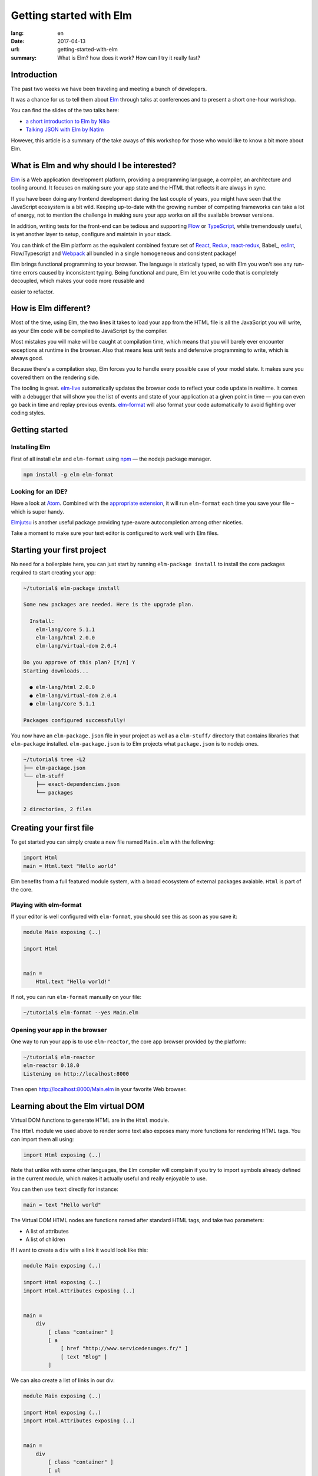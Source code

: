 Getting started with Elm
########################

:lang: en
:date: 2017-04-13
:url: getting-started-with-elm
:summary: What is Elm? how does it work? How can I try it really fast?

Introduction
============

The past two weeks we have been traveling and meeting a bunch of
developers.

It was a chance for us to tell them about Elm_ through talks at
conferences and to present a short one-hour workshop.

You can find the slides of the two talks here:

- `a short introduction to Elm by Niko <http://slides.com/n1k0/elm>`_
- `Talking JSON with Elm by Natim <http://natim.github.io/django-slides/elm-json/>`_

However, this article is a summary of the take aways of this workshop
for those who would like to know a bit more about Elm.


What is Elm and why should I be interested?
===========================================

Elm_ is a Web application development platform, providing a programming
language, a compiler, an architecture and tooling around. It focuses
on making sure your app state and the HTML that reflects it are always
in sync.

If you have been doing any frontend development during the last couple
of years, you might have seen that the JavaScript ecosystem is a bit
wild. Keeping up-to-date with the growing number of competing
frameworks can take a lot of energy, not to mention the challenge in
making sure your app works on all the available browser versions.

.. _React: https://facebook.github.io/react/

In addition, writing tests for the front-end can be tedious and
supporting Flow_ or TypeScript_, while tremendously useful, is yet
another layer to setup, configure and maintain in your stack.

.. _Flow: https://flow.org/en/
.. _TypeScript: https://www.typescriptlang.org/

You can think of the Elm platform as the equivalent combined feature
set of React_, Redux_, react-redux_, Babel_, eslint_, Flow/Typescript
and Webpack_ all bundled in a single homogeneous and consistent package!

.. _React: https://facebook.github.io/react/
.. _react-redux: https://github.com/reactjs/react-redux
.. _eslint: http://eslint.org/
.. _Webpack: https://webpack.github.io/

Elm brings functional programming to your browser. The language is
statically typed, so with Elm you won't see any run-time errors caused
by inconsistent typing. Being functional and pure, Elm let you write code
that is completely decoupled, which makes your code more reusable and

easier to refactor.


How is Elm different?
=====================

Most of the time, using Elm, the two lines it takes to load your app
from the HTML file is all the JavaScript you will write, as your Elm
code will be compiled to JavaScript by the compiler.

Most mistakes you will make will be caught at compilation time, which
means that you will barely ever encounter exceptions at runtime in the
browser. Also that means less unit tests and defensive programming to
write, which is always good.

Because there's a compilation step, Elm forces you to handle every
possible case of your model state. It makes sure you covered them on
the rendering side.

The tooling is great. elm-live_ automatically updates the browser
code to reflect your code update in realtime. It comes with a debugger
that will show you the list of events and state of your application at
a given point in time — you can even go back in time and replay previous
events. elm-format_ will also format your code automatically to avoid
fighting over coding styles.

.. _elm-live: https://github.com/tomekwi/elm-live
.. _elm-format: https://github.com/avh4/elm-format
.. _Elm: http://www.elm-lang.org/


Getting started
===============

Installing Elm
--------------

First of all install ``elm`` and ``elm-format`` using npm_ — the nodejs
package manager.

.. code-block:: bash

    npm install -g elm elm-format

.. _npm: https://www.npmjs.com/

Looking for an IDE?
-------------------

Have a look at `Atom <https://atom.io/>`_. Combined with the
`appropriate extension <https://atom.io/packages/elm-format>`_, it will
run ``elm-format`` each time you save your file – which is super handy.

Elmjutsu_ is another useful package providing type-aware autocompletion
among other niceties.

.. _Elmjutsu: https://atom.io/packages/elmjutsu

Take a moment to make sure your text editor is configured to work well
with Elm files.


Starting your first project
===========================

No need for a boilerplate here, you can just start by running
``elm-package install`` to install the core packages required to start
creating your app:

.. code-block:: bash

    ~/tutorial$ elm-package install

    Some new packages are needed. Here is the upgrade plan.

      Install:
        elm-lang/core 5.1.1
        elm-lang/html 2.0.0
        elm-lang/virtual-dom 2.0.4

    Do you approve of this plan? [Y/n] Y
    Starting downloads...

      ● elm-lang/html 2.0.0
      ● elm-lang/virtual-dom 2.0.4
      ● elm-lang/core 5.1.1

    Packages configured successfully!

You now have an ``elm-package.json`` file in your project as well as a
``elm-stuff/`` directory that contains libraries that ``elm-package``
installed. ``elm-package.json`` is to Elm projects what
``package.json`` is to nodejs ones.

.. code-block:: bash

    ~/tutorial$ tree -L2
    ├── elm-package.json
    └── elm-stuff
        ├── exact-dependencies.json
        └── packages

    2 directories, 2 files


Creating your first file
========================

To get started you can simply create a new file named ``Main.elm``
with the following:

.. code-block:: elm

    import Html
    main = Html.text "Hello world"

Elm benefits from a full featured module system, with a broad
ecosystem of external packages avaiable. ``Html`` is part of the core.

Playing with elm-format
-----------------------

If your editor is well configured with ``elm-format``, you should see
this as soon as you save it:

.. code-block:: elm

    module Main exposing (..)

    import Html


    main =
        Html.text "Hello world!"

If not, you can run ``elm-format`` manually on your file:

.. code-block:: bash

    ~/tutorial$ elm-format --yes Main.elm


Opening your app in the browser
-------------------------------

One way to run your app is to use ``elm-reactor``, the core app browser
provided by the platform:

.. code-block:: bash

    ~/tutorial$ elm-reactor
    elm-reactor 0.18.0
    Listening on http://localhost:8000

Then open http://localhost:8000/Main.elm in your favorite Web browser.


Learning about the Elm virtual DOM
==================================

Virtual DOM functions to generate HTML are in the ``Html`` module.

The ``Html`` module we used above to render some text also exposes many
more functions for rendering HTML tags. You can import them all using:

.. code-block:: elm

    import Html exposing (..)

Note that unlike with some other languages, the Elm compiler will
complain if you try to import symbols already defined in the current
module, which makes it actually useful and really enjoyable to use.

You can then use ``text`` directly for instance:

.. code-block:: elm

    main = text "Hello world"

The Virtual DOM HTML nodes are functions named after standard HTML
tags, and take two parameters:

- A list of attributes
- A list of children

If I want to create a ``div`` with a link it would look like this:

.. code-block:: elm

    module Main exposing (..)

    import Html exposing (..)
    import Html.Attributes exposing (..)


    main =
        div
            [ class "container" ]
            [ a
                [ href "http://www.servicedenuages.fr/" ]
                [ text "Blog" ]
            ]

We can also create a list of links in our div:

.. code-block:: elm

    module Main exposing (..)

    import Html exposing (..)
    import Html.Attributes exposing (..)


    main =
        div
            [ class "container" ]
            [ ul
                [ class "links" ]
                [ li
                    []
                    [ a
                        [ href "http://www.servicedenuages.fr/" ]
                        [ text "Blog" ]
                    ]
                , li
                    []
                    [ a
                        [ href "http://www.elm-lang.org/" ]
                        [ text "Elm lang" ]
                    ]
                ]
            ]


Adding some state
=================

Now that you know how to render your page in HTML, let's see how to
write a program that handles events.

The way Elm handles that is by having:

- a ``Model``, an Elm record: a bit like a JavaScript object with
  properties, that keep the state of the app
- an update function that will handle all the app events and update
  the model state accordingly
- a view function that will return the Virtual DOM that matches the state
  every time it's updated.

For those who know Redux_, it has been heavily inspired by
Elm. Basically ``update`` is a reducer.

.. _Redux: http://redux.js.org/

The events and their parameters are defined in a ``Msg`` type, which
is a bit like a enum that would take parameters.

In order to create our application that handle states, we can use the
``beginnerProgram`` from the Html package:

.. code-block:: elm

    module Main exposing (..)

    import Html exposing (..)


    type Msg
        = NoOp


    type alias Model =
        { name : String }


    main =
        beginnerProgram { model = { name = "Rémy" }, view = view, update = update }


    update : Msg -> Model -> Model
    update msg model =
        model


    view : Model -> Html Msg
    view model =
        text ("Hello " ++ model.name)

We can now handle an event and change the name when we click on it.

.. code-block:: elm

    module Main exposing (..)

    import Html exposing (..)
    import Html.Attributes exposing (..)
    import Html.Events exposing (..)


    type Msg
        = Switch


    type alias Model =
        { name : String }


    main =
        beginnerProgram { model = { name = "Rémy" }, view = view, update = update }


    update : Msg -> Model -> Model
    update msg model =
        case msg of
            Switch ->
                { model | name = "Séverine" }


    view : Model -> Html Msg
    view model =
        div []
            [ text "Hello "
            , a [ href "#", onClick Switch ] [ text model.name ]
            ]

You can refresh the page and try it.

If we want to switch back to ``Rémy`` when we click on ``Séverine`` we can add a ``if``:

.. code-block:: elm

    module Main exposing (..)

    import Html exposing (..)
    import Html.Attributes exposing (..)
    import Html.Events exposing (..)


    type Msg
        = Switch


    type alias Model =
        { name : String }


    main =
        beginnerProgram { model = { name = "Rémy" }, view = view, update = update }


    update : Msg -> Model -> Model
    update msg model =
        case msg of
            Switch ->
                if model.name == "Rémy" then
                    { model | name = "Séverine" }
                else
                    { model | name = "Rémy" }


    view : Model -> Html Msg
    view model =
        div []
            [ text "Hello "
            , a [ href "#", onClick Switch ] [ text model.name ]
            ]


Enabling auto updates with ``elm-live``
=======================================

``elm-reactor`` is good to get started but if you want hot-reloading of
your app, you might want to setup ``elm-live``.

To install it, you can use: ``npm install -g elm-live``

Once installed, run:

.. code-block:: bash

    $ elm-live Main.elm --open

If you have to use the debugger, you can use the ``--debug`` option:

.. code-block:: bash

    $ elm-live Main.elm --open --debug

It will automatically generate an ``index.html`` file with the
compiled JavaScript, and open it in your default Web browser.

You can use the ``--output`` option to save the JavaScript in its own
file and load it in the HTML yourself.

First update the ``index.html`` to make it looks like:

.. code-block:: html

    <!DOCTYPE html>
    <html>
      <head>
        <meta charset="utf-8">
        <title>Hello world</title>
        <meta name="viewport" content="width=device-width, initial-scale=1">
      </head>

      <body>
        <script src="elm.js"></script>
        <script>
        var app = Elm.Main.fullscreen();
        </script>
      </body>
    </html>


Then you can run elm-live with the ``--output`` option:

.. code-block:: bash

    $ elm-live Main.elm --open --debug --output elm.js

Now each time you will update your Elm code it will refresh the app in
the browser.


Handling a second event
=======================

Let's add an input to let people choose who to great.

.. code-block:: elm

    module Main exposing (..)

    import Html exposing (..)
    import Html.Attributes exposing (..)
    import Html.Events exposing (..)


    type Msg
        = Switch
        | NewName String


    type alias Model =
        { name : String }


    main =
        beginnerProgram { model = { name = "Rémy" }, view = view, update = update }


    update : Msg -> Model -> Model
    update msg model =
        case msg of
            Switch ->
                if model.name == "Rémy" then
                    { model | name = "Séverine" }
                else
                    { model | name = "Rémy" }

            NewName new_name ->
                { model | name = new_name }


    view : Model -> Html Msg
    view model =
        div []
            [ text "Hello "
            , a [ href "#", onClick Switch ] [ text model.name ]
            , br [] []
            , input
                [ onInput NewName
                , value model.name
                ]
                []
            ]

The ``NewName`` event will be emitted with the content of the input each time we type in it.


Conclusion
==========

That's about it. You now know more than you think about Elm. I hope
you try it on your next project and enjoy Elm as much as we do.

If you want to learn more about it, don't hesitate to look at some of
our projects or ask questions on the `#kinto chan`_.

.. _`#kinto chan`: http://kinto.readthedocs.io/en/stable/community.html#communication-channels

- https://github.com/n1k0/myshows
- https://github.com/leplatrem/systemaddons-versions
- https://github.com/addons-shipping/stepfunction-dashboard/
- https://github.com/Natim/twitter-elm-wall/
- https://github.com/kinto/kinto-alwaysdata/
- https://github.com/Natim/social-dashboard/
